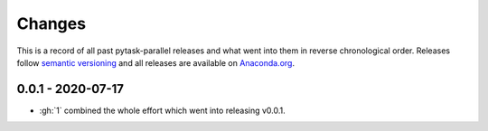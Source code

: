 Changes
=======

This is a record of all past pytask-parallel releases and what went into them in reverse
chronological order. Releases follow `semantic versioning <https://semver.org/>`_ and
all releases are available on `Anaconda.org <https://anaconda.org/pytask/pytask-parallel>`_.


0.0.1 - 2020-07-17
------------------

- :gh:`1` combined the whole effort which went into releasing v0.0.1.
